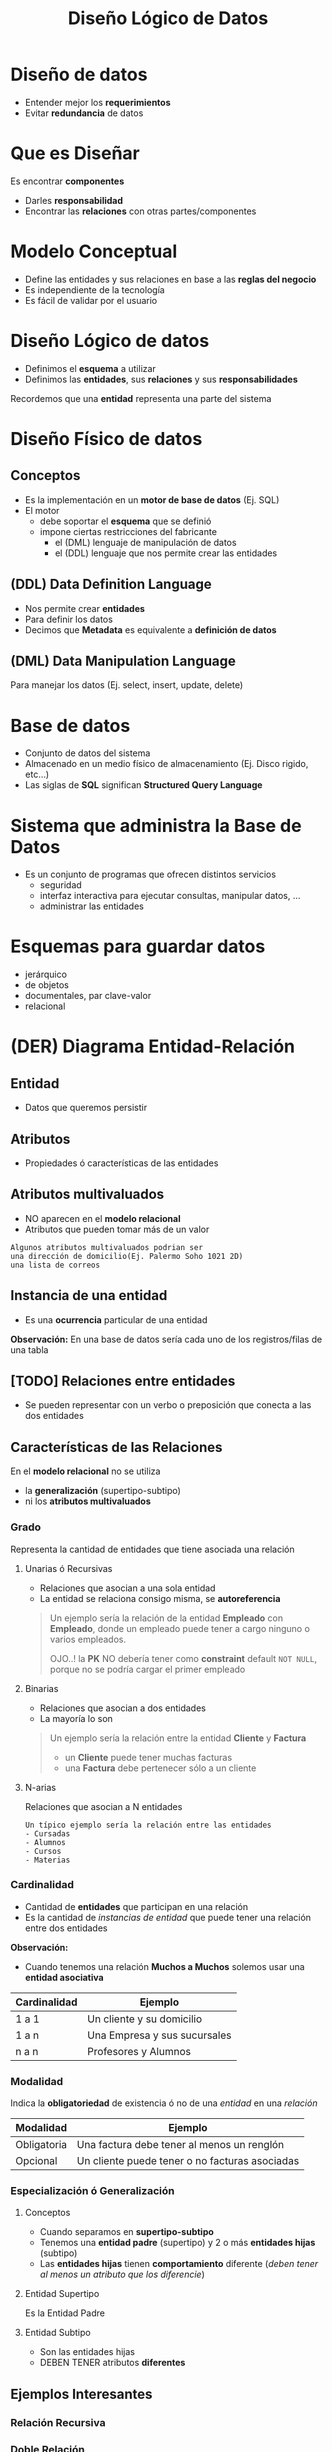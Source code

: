 #+TITLE: Diseño Lógico de Datos
#+STARTUP: inlineimages
* Diseño de datos
   - Entender mejor los *requerimientos*
   - Evitar *redundancia* de datos
* Que es Diseñar
  Es encontrar *componentes*
    - Darles *responsabilidad*
    - Encontrar las *relaciones* con otras partes/componentes
* Modelo Conceptual
  - Define las entidades y sus relaciones en base a las *reglas del negocio*
  - Es independiente de la tecnología
  - Es fácil de validar por el usuario
* Diseño Lógico de datos
  - Definimos el *esquema* a utilizar
  - Definimos las *entidades*, sus *relaciones* y sus *responsabilidades*
 
  Recordemos que una *entidad* representa una parte del sistema
* Diseño Físico de datos
** Conceptos
  - Es la implementación en un *motor de base de datos* (Ej. SQL)
  - El motor
    - debe soportar el *esquema* que se definió
    - impone ciertas restricciones del fabricante
      - el (DML) lenguaje de manipulación de datos
      - el (DDL) lenguaje que nos permite crear las entidades
** (DDL) Data Definition Language
   - Nos permite crear *entidades*
   - Para definir los datos
   - Decimos que *Metadata* es equivalente a *definición de datos*   
** (DML) Data Manipulation Language
   Para manejar los datos (Ej. select, insert, update, delete)
* Base de datos
  - Conjunto de datos del sistema
  - Almacenado en un medio físico de almacenamiento (Ej. Disco rigido, etc...)
  - Las siglas de *SQL* significan *Structured Query Language*
* Sistema que administra la Base de Datos
  - Es un conjunto de programas que ofrecen distintos servicios
    - seguridad
    - interfaz interactiva para ejecutar consultas, manipular datos, ...
    - administrar las entidades
* Esquemas para guardar datos
  - jerárquico
  - de objetos
  - documentales, par clave-valor
  - relacional
* (DER) Diagrama Entidad-Relación
** Entidad
   - Datos que queremos persistir
** Atributos
   - Propiedades ó características de las entidades
** Atributos multivaluados
   - NO aparecen en el *modelo relacional*
   - Atributos que pueden tomar más de un valor
   
   #+BEGIN_EXAMPLE
   Algunos atributos multivaluados podrian ser 
   una dirección de domicilio(Ej. Palermo Soho 1021 2D)
   una lista de correos
   #+END_EXAMPLE
** Instancia de una entidad
   - Es una *ocurrencia* particular de una entidad
   
   *Observación:*
   En una base de datos sería cada uno de los registros/filas de una tabla
** [TODO] Relaciones entre entidades
   - Se pueden representar con un verbo o preposición que conecta a las dos entidades
** Características de las Relaciones
   En el *modelo relacional* no se utiliza
   - la *generalización* (supertipo-subtipo)
   - ni los *atributos multivaluados*
*** Grado
    Representa la cantidad de entidades
    que tiene asociada una relación
**** Unarias ó Recursivas
     - Relaciones que asocian a una sola entidad
     - La entidad se relaciona consigo misma, se *autoreferencia*

    #+BEGIN_QUOTE
    Un ejemplo sería la relación de la entidad *Empleado* con *Empleado*,
    donde un empleado puede tener a cargo ninguno o varios empleados.

    OJO..! la *PK* NO debería tener como *constraint* default ~NOT NULL~,
    porque no se podría cargar el primer empleado
    #+END_QUOTE
**** Binarias
     - Relaciones que asocian a dos entidades
     - La mayoría lo son

    #+BEGIN_QUOTE
    Un ejemplo sería la relación entre la entidad *Cliente* y *Factura*
    - un *Cliente* puede tener muchas facturas
    - una *Factura* debe pertenecer sólo a un cliente
    #+END_QUOTE
**** N-arias
     Relaciones que asocian a N entidades

    #+BEGIN_EXAMPLE
    Un típico ejemplo sería la relación entre las entidades 
    - Cursadas
    - Alumnos
    - Cursos
    - Materias
    #+END_EXAMPLE
*** Cardinalidad
    - Cantidad de *entidades* que participan en una relación
    - Es la cantidad de [[Instancia de una Entidad][instancias de entidad]] que puede tener una relación entre dos entidades

    *Observación:*
    - Cuando tenemos una relación *Muchos a Muchos* solemos usar una *entidad asociativa*

    #+name: relacion-cardinalidad
    |--------------+------------------------------|
    | Cardinalidad | Ejemplo                      |
    |--------------+------------------------------|
    | 1 a 1        | Un cliente y su domicilio    |
    | 1 a n        | Una Empresa y sus sucursales |
    | n a n        | Profesores y Alumnos         |
    |--------------+------------------------------|
*** Modalidad
    Indica la *obligatoriedad* de existencia ó no de una [[Instancia de una Entidad][entidad]] en una [[Relación][relación]]

    |-------------+------------------------------------------------|
    | Modalidad   | Ejemplo                                        |
    |-------------+------------------------------------------------|
    | Obligatoria | Una factura debe tener al menos un renglón     |
    | Opcional    | Un cliente puede tener o no facturas asociadas |
    |-------------+------------------------------------------------|
*** Especialización ó Generalización
**** Conceptos
   - Cuando separamos en *supertipo-subtipo*
   - Tenemos una *entidad padre* (supertipo) y 2 o más *entidades hijas* (subtipo)
   - Las *entidades hijas* tienen *comportamiento* diferente (/deben tener al menos un atributo que los diferencie/)
**** Entidad Supertipo
     Es la Entidad Padre
**** Entidad Subtipo
     - Son las entidades hijas
     - DEBEN TENER atributos *diferentes*
** Ejemplos Interesantes
*** Relación Recursiva
    #+BEGIN_SRC plantuml :file img/relacion-recursiva.png :exports results
      @startuml
      title DER - Relación recursiva
      hide circle
      skinparam linetype ortho

      note as N1
      ,**Productos**
      |= emp_codigo   | emp_nombre    | emp_salario   | emp_jefe  |
      | **001**           | carlos        | 150000         | NULL      |
      | 002           | fede          | 15000         | **001**      |
      | 003           | ricardo       | 25000         | **001**      |
      | 004           | samuel        | 5000         | **003**      |

      ,* El primer registro tiene emp_jefe en NULL 
      porque no tiene ningún jefe, es el jefe de todos
      ,* El empleado 002 y 003 tienen como jefe al 001
      ,* El empleado 004 tiene sólo un jefe, el 003
      endnote

      ''''''''''''''''''''''''''''''''''
      '' ENTIDADES

      entity "Empleado" as empleado {
         empleado_codigo: int
         --
         empleado_nombre: char(50)
         empleado_salario: decimal(4,2)
         empleado_jefe: int
      }

      ''''''''''''''''''''''''''''''''''
      '' RELACIONES

      empleado ||..|| empleado


      @enduml
    #+END_SRC

    #+RESULTS:
    [[file:img/relacion-recursiva.png]]

*** Doble Relación
    #+BEGIN_SRC plantuml :file img/relacion-doble.png :exports results
      @startuml
      title DER - Relación doble
      hide circle
      skinparam linetype ortho

      note as N1
      ,**Productos**
      |= prod_id   | prod_detalle  | prod_precio   |
      | 001       | gaseosa         | 50           |
      | 002       | fritas        | 100           |
      | 003       | hamburguesa     | 300           |
      | **004**       | bigmac        | 700           |
      | **005**       | superbigmac        | 900           |

      --

      ,**Combos**
      |= combo_producto    |= combo_componente  | combo_cant    |
      | 004               | 001               | 2             |
      | 004               | 002               | 2             |
      | 004               | 003               | 1             |
      | 005               | 001               | 2             |
      | 005               | 002               | 3             |
      | 005               | 003               | 2             |

      Un combo puede estar compuesto por varios productos

      Ej. Una bigmac es un producto, que está formado por 
      tres productos: 2 fritas+ 2 gaseosas +hamburgesa
      endnote

      ''''''''''''''''''''''''''''''''''
      '' ENTIDADES

      entity "Producto" as producto {
         producto_id: char(8)
         --
         producto_detalle: char(50)
         producto_precio: decimal(4,2)
      }

      entity "Combo" as combo {
         combo_producto: char(8) <<FK>>
         combo_componente: char(8)
         --
         combo_cantidad: int
      }

      ''''''''''''''''''''''''''''''''''
      '' RELACIONES

      producto ||.down.o{ combo : R1
      producto ||.down.o{ combo : R2

      @enduml
    #+END_SRC

    #+RESULTS:
    [[file:img/relacion-doble.png]]

* Modelo Relacional
** Conceptos
   - Las relaciones entre entidades se implementan con *Claves foráneas* (FK)
** Que NO puede tener
  Si integramos el concepto de *diagrama entidad-relación* debemos recordar que el *modelo relacional*
  - NO puede tener [[Atributos Multivaluados][atributos multivaluados]]
  - NO puede tener [[Especialización ó Generalización][entidades supertipo]] (generalización/especialización)
* Modelo de Objetos
** Conceptos
   - Las relaciones entre entidades se pueden implementar con *referencias*
   - Si los *Strategies* son *Stateless* no son candidatos a ser *Entidades*
** Strategies y Stateless
* Clasificación de Entidades
** Entidades Fuertes ó Independientes
   - La clave primaria está compuesta por atributos propios
   - No tiene atributos de relación (osea NO tiene clave foránea)
** Entidades Débiles ó Dependientes
   - También llamadas de *dependencia simple*
   - Tienen al menos un atributo de relación (osea tienen Clave foránea)
** Asociativas
   - La clave primaria está formada por atributos de relación
* Algebra Relacional
  Juntando conceptos de las operaciones del *Algebra Relacional*
** Restricción
   Si queremos filtrar tareas que lleven más de 2 días

   #+BEGIN_EXAMPLE
   En Algebra Relacional sería

   SELECT TAREAS WHERE TIEMPO > 2
   #+END_EXAMPLE

   #+BEGIN_SRC sql
     SELECT *
     FROM TAREAS
     WHERE TIEMPO > 2
   #+END_SRC
** Proyección
   Queremos un nuevo conjunto de las tareas,
   con los atributos CODIGO y DESCRIPCION

   #+BEGIN_EXAMPLE
   En Algebra relacional sería
   
   PROJECT (SELECT TAREAS WHERE TIEMPO > 2) {CODIGO, DESCRIPCION}
   #+END_EXAMPLE

   #+BEGIN_SRC sql
     SELECT codigo, descripcion
     FROM tareas

     -- Suponiendo que "tareas" representa
     -- la siguiente query
     -- SELECT * FROM TAREAS WHERE TIEMPO > 2
   #+END_SRC

** [TODO] Join
   Suponiendo que las tareas tienen complejidad diferente
   y queremos las que tengan complejidad=X

   #+BEGIN_EXAMPLE
   En Algebra Relacional podriamos hacer

   (SELECT tareas WHERE complejidad = 'X')
   JOIN proyectos {projecto_id}

   1. Agarraria todas las tareas que tienen esa complejidad
   2. Y con el JOIN projecto_id nos daría
      todas las tareas donde coincida 
      tarea.projecto_id=projecto.id
      y nos devolveria los datos de la relación Tarea
   #+END_EXAMPLE

   #+BEGIN_SRC sql
     SELECT *
     FROM proyectos
          INNER JOIN tareas
          ON tareas.proyecto_id = proyectos.id
     WHERE tareas.complejidad='x'
   #+END_SRC

   otra manera sin usar join
   #+BEGIN_SRC sql
     SELECT *
     FROM proyectos, tareas
     WHERE tareas.proyecto_id=proyectos.id AND
           tareas.complejidad='x'
   #+END_SRC

** Asignación
*** Conceptos
    La operación de asignación del Algebra Relacional
    en sql aparece con las *instrucciones* 
    - insert
    - update
    - delete
*** Insertar datos
    #+BEGIN_SRC sql
      INSERT INTO proyectos
      (descripcion)
      VALUES ('nueva descripción');
    #+END_SRC
*** Modificar datos
    #+BEGIN_SRC sql
      UPDATE proyectos
             SET descripcion = 'nueva descripcion'
      WHERE id = 1;
    #+END_SRC
*** [TODO] Eliminar
    Recordar que al eliminar...
    el *DBMS* chequea las *constraints* de la entidad
    (si prohibir, borrar en cascada, ó setear a null)

    #+BEGIN_SRC sql
      DELETE
      FROM proyectos
      WHERE id=1;
    #+END_SRC
* Glosario
  1. Clave subrogada
